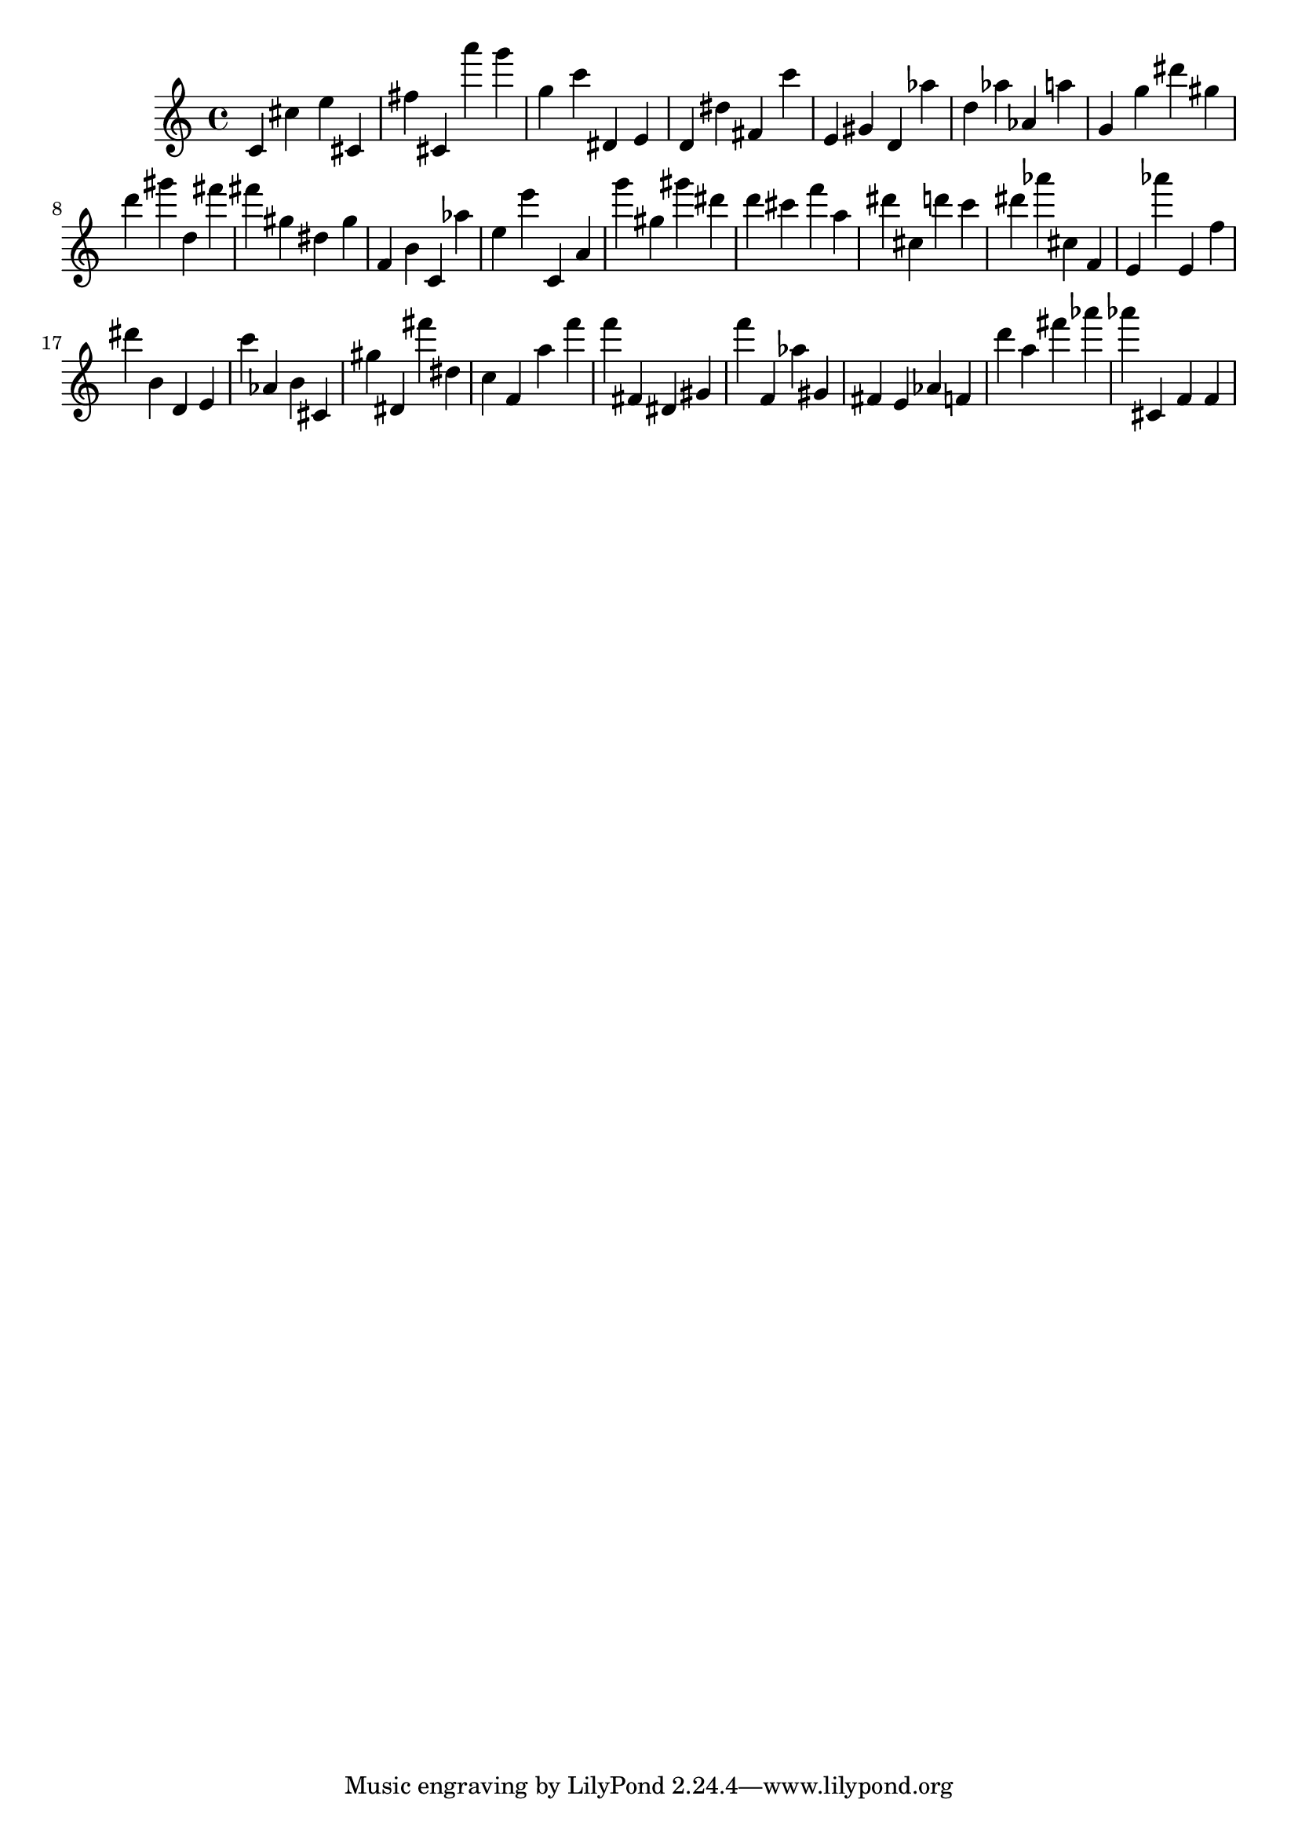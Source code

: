 \version "2.18.2"
\score {

{
\clef treble
c' cis'' e'' cis' fis'' cis' a''' g''' g'' c''' dis' e' d' dis'' fis' c''' e' gis' d' as'' d'' as'' as' a'' g' g'' dis''' gis'' d''' gis''' d'' fis''' fis''' gis'' dis'' gis'' f' b' c' as'' e'' e''' c' a' g''' gis'' gis''' dis''' d''' cis''' f''' a'' dis''' cis'' d''' c''' dis''' as''' cis'' f' e' as''' e' f'' dis''' b' d' e' c''' as' b' cis' gis'' dis' fis''' dis'' c'' f' a'' f''' f''' fis' dis' gis' f''' f' as'' gis' fis' e' as' f' d''' a'' fis''' as''' as''' cis' f' f' 
}

 \midi { }
 \layout { }
}
